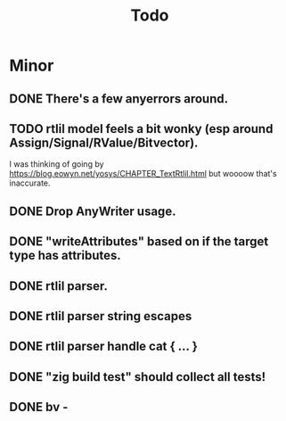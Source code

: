 #+title: Todo

* Minor
** DONE There's a few anyerrors around.
** TODO rtlil model feels a bit wonky (esp around Assign/Signal/RValue/Bitvector).
I was thinking of going by https://blog.eowyn.net/yosys/CHAPTER_TextRtlil.html
but woooow that's inaccurate.
** DONE Drop AnyWriter usage.
** DONE "writeAttributes" based on if the target type has attributes.
** DONE rtlil parser.
** DONE rtlil parser string escapes
** DONE rtlil parser handle cat { ... }
** DONE "zig build test" should collect all tests!
** DONE bv -
